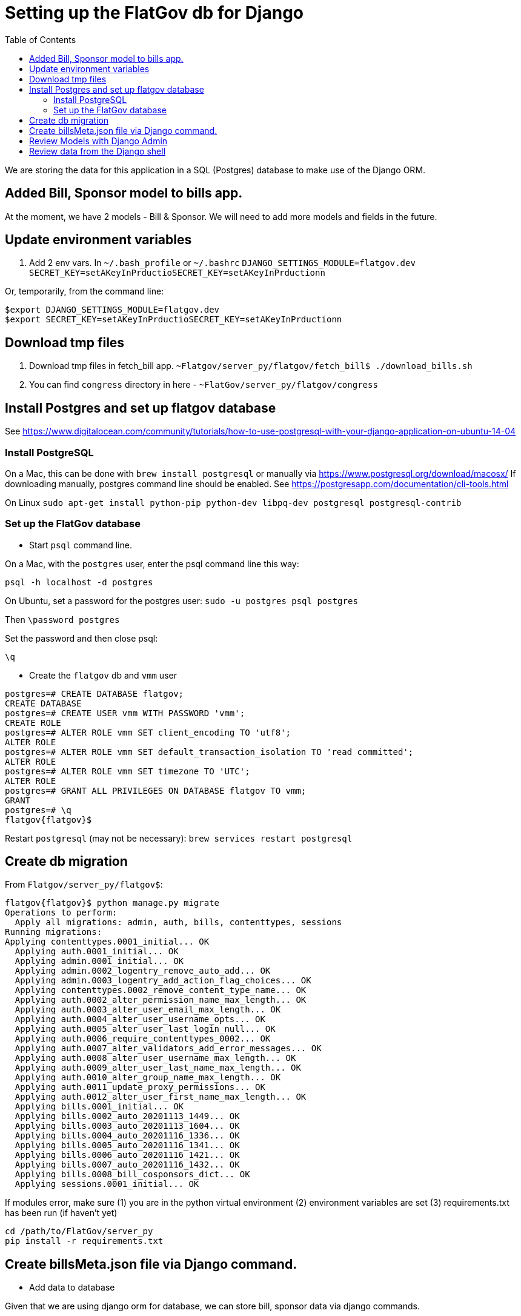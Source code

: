 :toc:

# Setting up the FlatGov db for Django

We are storing the data for this application in a SQL (Postgres) database to make use of the Django ORM.

## Added Bill, Sponsor model to bills app.

At the moment, we have 2 models - Bill & Sponsor. We will need to add more models and fields in the future.


## Update environment variables

1. Add 2 env vars.
In `~/.bash_profile` or `~/.bashrc`
`DJANGO_SETTINGS_MODULE=flatgov.dev`
`SECRET_KEY=setAKeyInPrductioSECRET_KEY=setAKeyInPrductionn`

Or, temporarily, from the command line:
```bash
$export DJANGO_SETTINGS_MODULE=flatgov.dev
$export SECRET_KEY=setAKeyInPrductioSECRET_KEY=setAKeyInPrductionn
```

## Download tmp files
1. Download tmp files in fetch_bill app. `~Flatgov/server_py/flatgov/fetch_bill$ ./download_bills.sh`
2. You can find `congress` directory in here - `~FlatGov/server_py/flatgov/congress`

## Install Postgres and set up flatgov database

See https://www.digitalocean.com/community/tutorials/how-to-use-postgresql-with-your-django-application-on-ubuntu-14-04

### Install PostgreSQL

On a Mac, this can be done with `brew install postgresql` or manually via https://www.postgresql.org/download/macosx/
If downloading manually, postgres command line should be enabled. See https://postgresapp.com/documentation/cli-tools.html

On Linux  `sudo apt-get install python-pip python-dev libpq-dev postgresql postgresql-contrib`

### Set up the FlatGov database

* Start `psql` command line. 

On a Mac, with the `postgres` user, enter the psql command line this way:

`psql -h localhost -d postgres`

On Ubuntu, set a password for the postgres user:
`sudo -u postgres psql postgres`

Then
`\password postgres`

Set the password and then close psql:

`\q`

* Create the `flatgov` db and `vmm` user

```bash
postgres=# CREATE DATABASE flatgov;
CREATE DATABASE
postgres=# CREATE USER vmm WITH PASSWORD 'vmm';
CREATE ROLE
postgres=# ALTER ROLE vmm SET client_encoding TO 'utf8';
ALTER ROLE
postgres=# ALTER ROLE vmm SET default_transaction_isolation TO 'read committed';
ALTER ROLE
postgres=# ALTER ROLE vmm SET timezone TO 'UTC';
ALTER ROLE
postgres=# GRANT ALL PRIVILEGES ON DATABASE flatgov TO vmm;
GRANT
postgres=# \q
flatgov{flatgov}$ 
```

Restart `postgresql` (may not be necessary):
`brew services restart postgresql`

## Create db migration

From `Flatgov/server_py/flatgov$`:

```bash
flatgov{flatgov}$ python manage.py migrate
Operations to perform:
  Apply all migrations: admin, auth, bills, contenttypes, sessions
Running migrations:
Applying contenttypes.0001_initial... OK
  Applying auth.0001_initial... OK
  Applying admin.0001_initial... OK
  Applying admin.0002_logentry_remove_auto_add... OK
  Applying admin.0003_logentry_add_action_flag_choices... OK
  Applying contenttypes.0002_remove_content_type_name... OK
  Applying auth.0002_alter_permission_name_max_length... OK
  Applying auth.0003_alter_user_email_max_length... OK
  Applying auth.0004_alter_user_username_opts... OK
  Applying auth.0005_alter_user_last_login_null... OK
  Applying auth.0006_require_contenttypes_0002... OK
  Applying auth.0007_alter_validators_add_error_messages... OK
  Applying auth.0008_alter_user_username_max_length... OK
  Applying auth.0009_alter_user_last_name_max_length... OK
  Applying auth.0010_alter_group_name_max_length... OK
  Applying auth.0011_update_proxy_permissions... OK
  Applying auth.0012_alter_user_first_name_max_length... OK
  Applying bills.0001_initial... OK
  Applying bills.0002_auto_20201113_1449... OK
  Applying bills.0003_auto_20201113_1604... OK
  Applying bills.0004_auto_20201116_1336... OK
  Applying bills.0005_auto_20201116_1341... OK
  Applying bills.0006_auto_20201116_1421... OK
  Applying bills.0007_auto_20201116_1432... OK
  Applying bills.0008_bill_cosponsors_dict... OK
  Applying sessions.0001_initial... OK
```

If modules error, make sure
(1) you are in the python virtual environment
(2) environment variables are set
(3) requirements.txt has been run (if haven't yet)

```
cd /path/to/FlatGov/server_py
pip install -r requirements.txt
```

## Create billsMeta.json file via Django command.

* Add data to database

Given that we are using django orm for database, we can store bill, sponsor data via django commands.

```bash
$ python manage.py bill_data
$ python manage.py process_bill_meta
$ python manage.py related_bills
```

NOTE: `~FlatGov/server_py/flatgov/common` directory contains all the django commands. Also, the `--congress` flag tells the scripts to use data from the `congress` directory in ` ...server_py/flatgov/congress`, created by the `unitedstates/congress` scraper, described in SCRAPER.adoc. This will have directories for each congress: ` ...server_py/flatgov/congress/data/117`, ` ...server_py/flatgov/congress/data/116`, ` ...server_py/flatgov/congress/data/115`, etc.

The `billdata.py` file creates bill, sponsor objects and adds proper relations.

After the metadata is loaded, index the bills to Elasticsearch and process bill similarity:

```bash
$ python manage.py elastic_load --uscongress
$ python manage.py bill_similarity --uscongress
```

## Review Models with Django Admin

To review the data models, create a Django superuser and view the Django Admin panel.

* Create a Django Superadmin

```bash

$python manage.py createsuperuser
```

Locally, I've used `cool1dude` as the pw

## Review data from the Django shell

It may be useful to review data from the Django shell. For example, to find a sample of a Committee Document from the 117th Congress, enter the shell and run queries on the model:

```bash
(flatgov) ubuntu:/opt/flatgov/FlatGov/server_py/flatgov$ python manage.py shell
Python 3.8.3 (default, Sep 24 2020, 22:52:34)
[GCC 7.5.0] on linux
Type "help", "copyright", "credits" or "license" for more information.
(InteractiveConsole)
>>> from bills.models import CommitteeDocument
>>> queryset = CommitteeDocument.objects.filter(congress=117)
>>> queryset.count()
14
>>> record.queryset.first()
Traceback (most recent call last):
  File "<console>", line 1, in <module>
NameError: name 'record' is not defined
>>> record = queryset.first()
>>> record.original_pdf_link
'//www.govinfo.gov/content/pkg/CRPT-117hrpt3/pdf/CRPT-117hrpt3.pdf'
>>> record.associated_legislation
'H. Res.85'
```

